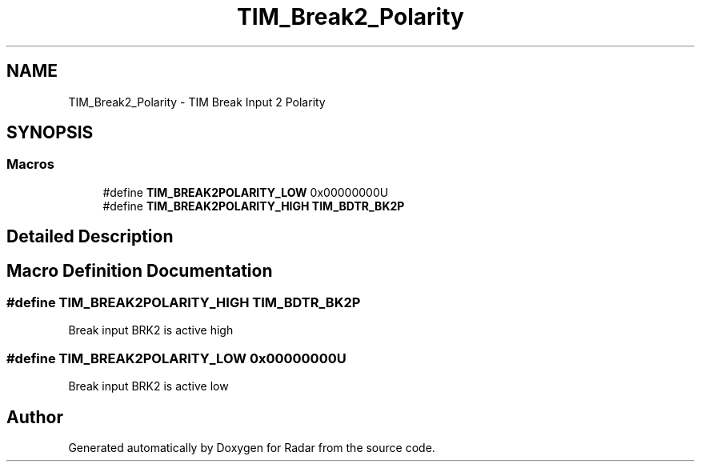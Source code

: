.TH "TIM_Break2_Polarity" 3 "Version 1.0.0" "Radar" \" -*- nroff -*-
.ad l
.nh
.SH NAME
TIM_Break2_Polarity \- TIM Break Input 2 Polarity
.SH SYNOPSIS
.br
.PP
.SS "Macros"

.in +1c
.ti -1c
.RI "#define \fBTIM_BREAK2POLARITY_LOW\fP   0x00000000U"
.br
.ti -1c
.RI "#define \fBTIM_BREAK2POLARITY_HIGH\fP   \fBTIM_BDTR_BK2P\fP"
.br
.in -1c
.SH "Detailed Description"
.PP 

.SH "Macro Definition Documentation"
.PP 
.SS "#define TIM_BREAK2POLARITY_HIGH   \fBTIM_BDTR_BK2P\fP"
Break input BRK2 is active high 
.br
 
.SS "#define TIM_BREAK2POLARITY_LOW   0x00000000U"
Break input BRK2 is active low 
.br
 
.SH "Author"
.PP 
Generated automatically by Doxygen for Radar from the source code\&.

